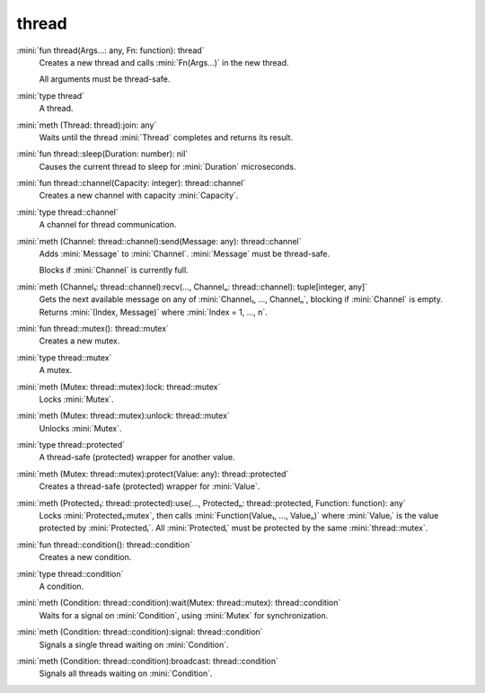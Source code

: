 thread
======

:mini:`fun thread(Args...: any, Fn: function): thread`
   Creates a new thread and calls :mini:`Fn(Args...)` in the new thread.

   All arguments must be thread-safe.


:mini:`type thread`
   A thread.


:mini:`meth (Thread: thread):join: any`
   Waits until the thread :mini:`Thread` completes and returns its result.


:mini:`fun thread::sleep(Duration: number): nil`
   Causes the current thread to sleep for :mini:`Duration` microseconds.


:mini:`fun thread::channel(Capacity: integer): thread::channel`
   Creates a new channel with capacity :mini:`Capacity`.


:mini:`type thread::channel`
   A channel for thread communication.


:mini:`meth (Channel: thread::channel):send(Message: any): thread::channel`
   Adds :mini:`Message` to :mini:`Channel`. :mini:`Message` must be thread-safe.

   Blocks if :mini:`Channel` is currently full.


:mini:`meth (Channel₁: thread::channel):recv(..., Channelₙ: thread::channel): tuple[integer, any]`
   Gets the next available message on any of :mini:`Channel₁,  ...,  Channelₙ`,  blocking if :mini:`Channel` is empty. Returns :mini:`(Index,  Message)` where :mini:`Index = 1,  ...,  n`.


:mini:`fun thread::mutex(): thread::mutex`
   Creates a new mutex.


:mini:`type thread::mutex`
   A mutex.


:mini:`meth (Mutex: thread::mutex):lock: thread::mutex`
   Locks :mini:`Mutex`.


:mini:`meth (Mutex: thread::mutex):unlock: thread::mutex`
   Unlocks :mini:`Mutex`.


:mini:`type thread::protected`
   A thread-safe (protected) wrapper for another value.


:mini:`meth (Mutex: thread::mutex):protect(Value: any): thread::protected`
   Creates a thread-safe (protected) wrapper for :mini:`Value`.


:mini:`meth (Protected₁: thread::protected):use(..., Protectedₙ: thread::protected, Function: function): any`
   Locks :mini:`Protected₁:mutex`,  then calls :mini:`Function(Value₁,  ...,  Valueₙ)` where :mini:`Valueᵢ` is the value protected by :mini:`Protectedᵢ`. All :mini:`Protectedᵢ` must be protected by the same :mini:`thread::mutex`.


:mini:`fun thread::condition(): thread::condition`
   Creates a new condition.


:mini:`type thread::condition`
   A condition.


:mini:`meth (Condition: thread::condition):wait(Mutex: thread::mutex): thread::condition`
   Waits for a signal on :mini:`Condition`,  using :mini:`Mutex` for synchronization.


:mini:`meth (Condition: thread::condition):signal: thread::condition`
   Signals a single thread waiting on :mini:`Condition`.


:mini:`meth (Condition: thread::condition):broadcast: thread::condition`
   Signals all threads waiting on :mini:`Condition`.


